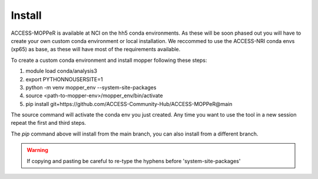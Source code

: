 Install
=======

ACCESS-MOPPeR is available at NCI on the hh5 conda environments.
As these will be soon phased out you will have to create your own custom conda environment or local installation.
We reccommed to use the ACCESS-NRI conda envs (xp65) as base, as these will have most of the requirements available. 

To create a custom conda environment and install mopper following these steps:

1. module load conda/analysis3
2. export PYTHONNOUSERSITE=1
3. python -m venv mopper_env --system-site-packages
4. source  <path-to-mopper-env>/mopper_env/bin/activate
5. pip install git+https://github.com/ACCESS-Community-Hub/ACCESS-MOPPeR@main
 
The source command will activate the conda env you just created.
Any time you want to use the tool in a new session repeat the first and third steps.

The `pip` command above will install from the main branch, you can also install from a different branch.

.. warning::
  If copying and pasting be careful to re-type the hyphens before 'system-site-packages'

